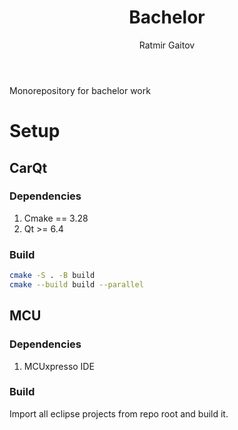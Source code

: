 #+title: Bachelor
#+author: Ratmir Gaitov

Monorepository for bachelor work

* Setup
** CarQt
*** Dependencies
1. Cmake == 3.28
2. Qt >= 6.4

*** Build
#+BEGIN_SRC sh
cmake -S . -B build
cmake --build build --parallel
#+END_SRC

** MCU
*** Dependencies
1. MCUxpresso IDE

*** Build
Import all eclipse projects from repo root and build it.
